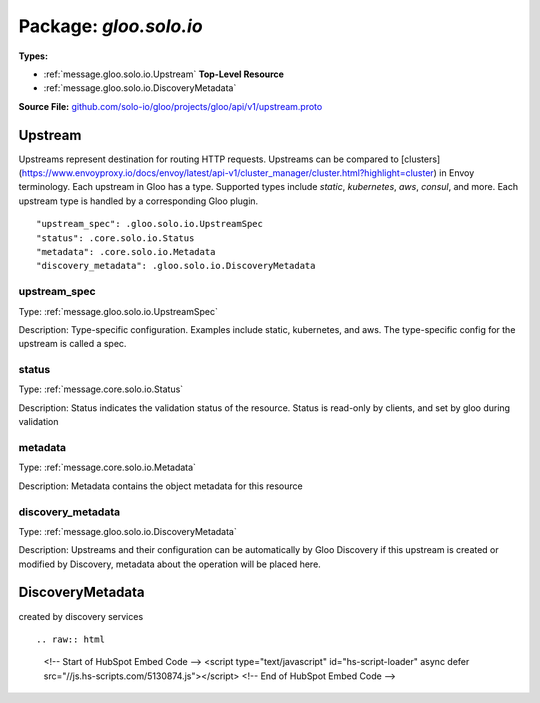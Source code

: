 
===================================================
Package: `gloo.solo.io`
===================================================

.. _gloo.solo.io.github.com/solo-io/gloo/projects/gloo/api/v1/upstream.proto:


**Types:**


- :ref:`message.gloo.solo.io.Upstream` **Top-Level Resource**
- :ref:`message.gloo.solo.io.DiscoveryMetadata`
  



**Source File:** `github.com/solo-io/gloo/projects/gloo/api/v1/upstream.proto <https://github.com/solo-io/gloo/blob/master/projects/gloo/api/v1/upstream.proto>`_




.. _message.gloo.solo.io.Upstream:

Upstream
~~~~~~~~~~~~~~~~~~~~~~~~~~

 

Upstreams represent destination for routing HTTP requests. Upstreams can be compared to
[clusters](https://www.envoyproxy.io/docs/envoy/latest/api-v1/cluster_manager/cluster.html?highlight=cluster) in Envoy terminology.
Each upstream in Gloo has a type. Supported types include `static`, `kubernetes`, `aws`, `consul`, and more.
Each upstream type is handled by a corresponding Gloo plugin.


::


   "upstream_spec": .gloo.solo.io.UpstreamSpec
   "status": .core.solo.io.Status
   "metadata": .core.solo.io.Metadata
   "discovery_metadata": .gloo.solo.io.DiscoveryMetadata



.. _field.gloo.solo.io.Upstream.upstream_spec:

upstream_spec
++++++++++++++++++++++++++

Type: :ref:`message.gloo.solo.io.UpstreamSpec` 

Description: Type-specific configuration. Examples include static, kubernetes, and aws. The type-specific config for the upstream is called a spec. 



.. _field.gloo.solo.io.Upstream.status:

status
++++++++++++++++++++++++++

Type: :ref:`message.core.solo.io.Status` 

Description: Status indicates the validation status of the resource. Status is read-only by clients, and set by gloo during validation 



.. _field.gloo.solo.io.Upstream.metadata:

metadata
++++++++++++++++++++++++++

Type: :ref:`message.core.solo.io.Metadata` 

Description: Metadata contains the object metadata for this resource 



.. _field.gloo.solo.io.Upstream.discovery_metadata:

discovery_metadata
++++++++++++++++++++++++++

Type: :ref:`message.gloo.solo.io.DiscoveryMetadata` 

Description: Upstreams and their configuration can be automatically by Gloo Discovery if this upstream is created or modified by Discovery, metadata about the operation will be placed here. 






.. _message.gloo.solo.io.DiscoveryMetadata:

DiscoveryMetadata
~~~~~~~~~~~~~~~~~~~~~~~~~~

 
created by discovery services


::









.. raw:: html
   <!-- Start of HubSpot Embed Code -->
   <script type="text/javascript" id="hs-script-loader" async defer src="//js.hs-scripts.com/5130874.js"></script>
   <!-- End of HubSpot Embed Code -->
